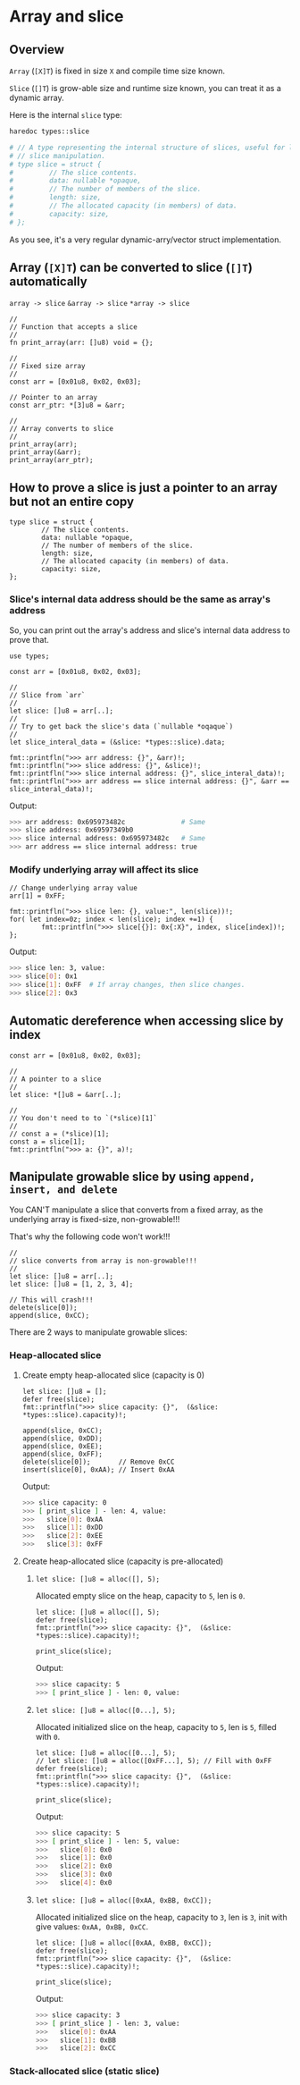 * Array and slice

** Overview

=Array= (=[X]T=) is fixed in size =X= and compile time size known.

=Slice= (=[]T=) is grow-able size and runtime size known, you can treat it as a dynamic array.

Here is the internal =slice= type:

#+BEGIN_SRC bash
  haredoc types::slice

  # // A type representing the internal structure of slices, useful for low-level
  # // slice manipulation.
  # type slice = struct {
  #         // The slice contents.
  #         data: nullable *opaque,
  #         // The number of members of the slice.
  #         length: size,
  #         // The allocated capacity (in members) of data.
  #         capacity: size,
  # };
#+END_SRC

As you see, it's a very regular dynamic-arry/vector struct implementation.


** Array (=[X]T=) can be converted to slice (=[]T=) automatically

=array -> slice=
=&array -> slice=
=*array -> slice=

#+BEGIN_SRC hare
  //
  // Function that accepts a slice
  //
  fn print_array(arr: []u8) void = {};

  //
  // Fixed size array
  //
  const arr = [0x01u8, 0x02, 0x03];

  // Pointer to an array
  const arr_ptr: *[3]u8 = &arr;

  //
  // Array converts to slice
  //
  print_array(arr);
  print_array(&arr);
  print_array(arr_ptr);
#+END_SRC


** How to prove a slice is just a pointer to an array but not an entire copy

#+BEGIN_SRC hare
  type slice = struct {
          // The slice contents.
          data: nullable *opaque,
          // The number of members of the slice.
          length: size,
          // The allocated capacity (in members) of data.
          capacity: size,
  };
#+END_SRC


*** Slice's internal data address should be the same as array's address

So, you can print out the array's address and slice's internal data address to prove that.

#+BEGIN_SRC hare
  use types;

  const arr = [0x01u8, 0x02, 0x03];

  //
  // Slice from `arr`
  //
  let slice: []u8 = arr[..];
  //
  // Try to get back the slice's data (`nullable *oqaque`)
  //
  let slice_interal_data = (&slice: *types::slice).data;

  fmt::printfln(">>> arr address: {}", &arr)!;
  fmt::printfln(">>> slice address: {}", &slice)!;
  fmt::printfln(">>> slice internal address: {}", slice_interal_data)!;
  fmt::printfln(">>> arr address == slice internal address: {}", &arr == slice_interal_data)!;
#+END_SRC


Output:

#+BEGIN_SRC bash
  >>> arr address: 0x695973482c              # Same
  >>> slice address: 0x69597349b0
  >>> slice internal address: 0x695973482c   # Same
  >>> arr address == slice internal address: true
#+END_SRC



*** Modify underlying array will affect its slice

#+BEGIN_SRC hare
  // Change underlying array value
  arr[1] = 0xFF;

  fmt::printfln(">>> slice len: {}, value:", len(slice))!;
  for( let index=0z; index < len(slice); index +=1) {
          fmt::printfln(">>> slice[{}]: 0x{:X}", index, slice[index])!;
  };
#+END_SRC

Output:

#+BEGIN_SRC bash
  >>> slice len: 3, value:
  >>> slice[0]: 0x1
  >>> slice[1]: 0xFF  # If array changes, then slice changes.
  >>> slice[2]: 0x3
#+END_SRC


** Automatic dereference when accessing slice by index

#+BEGIN_SRC hare
  const arr = [0x01u8, 0x02, 0x03];

  //
  // A pointer to a slice
  //
  let slice: *[]u8 = &arr[..];

  //
  // You don't need to to `(*slice)[1]`
  //
  // const a = (*slice)[1];
  const a = slice[1];
  fmt::printfln(">>> a: {}", a)!;
#+END_SRC


** Manipulate growable slice by using =append, insert, and delete=

You CAN'T manipulate a slice that converts from a fixed array, as the underlying array is fixed-size, non-growable!!!

That's why the following code won't work!!!

#+BEGIN_SRC hare
  //
  // slice converts from array is non-growable!!!
  //
  let slice: []u8 = arr[..];
  let slice: []u8 = [1, 2, 3, 4];

  // This will crash!!!
  delete(slice[0]);
  append(slice, 0xCC);
#+END_SRC


There are 2 ways to manipulate growable slices:

*** Heap-allocated slice

**** Create empty heap-allocated slice (capacity is 0)

#+BEGIN_SRC hare
  let slice: []u8 = [];
  defer free(slice);
  fmt::printfln(">>> slice capacity: {}",  (&slice: *types::slice).capacity)!;

  append(slice, 0xCC);
  append(slice, 0xDD);
  append(slice, 0xEE);
  append(slice, 0xFF);
  delete(slice[0]);       // Remove 0xCC
  insert(slice[0], 0xAA); // Insert 0xAA
#+END_SRC


Output:

#+BEGIN_SRC bash
  >>> slice capacity: 0
  >>> [ print_slice ] - len: 4, value: 
  >>>	slice[0]: 0xAA
  >>>	slice[1]: 0xDD
  >>>	slice[2]: 0xEE
  >>>	slice[3]: 0xFF
#+END_SRC


**** Create heap-allocated slice (capacity is pre-allocated)

*****  =let slice: []u8 = alloc([], 5);=

Allocated empty slice on the heap, capacity to =5=, len is =0=.

#+BEGIN_SRC hare
  let slice: []u8 = alloc([], 5);
  defer free(slice);
  fmt::printfln(">>> slice capacity: {}",  (&slice: *types::slice).capacity)!;

  print_slice(slice);
#+END_SRC


Output:

#+BEGIN_SRC bash
  >>> slice capacity: 5
  >>> [ print_slice ] - len: 0, value: 
#+END_SRC


*****  =let slice: []u8 = alloc([0...], 5);=

Allocated initialized slice on the heap, capacity to =5=, len is =5=, filled with =0=.

#+BEGIN_SRC hare
  let slice: []u8 = alloc([0...], 5);
  // let slice: []u8 = alloc([0xFF...], 5); // Fill with 0xFF
  defer free(slice);
  fmt::printfln(">>> slice capacity: {}",  (&slice: *types::slice).capacity)!;

  print_slice(slice);
#+END_SRC


Output:

#+BEGIN_SRC bash
  >>> slice capacity: 5
  >>> [ print_slice ] - len: 5, value: 
  >>>	slice[0]: 0x0
  >>>	slice[1]: 0x0
  >>>	slice[2]: 0x0
  >>>	slice[3]: 0x0
  >>>	slice[4]: 0x0
#+END_SRC


*****  =let slice: []u8 = alloc([0xAA, 0xBB, 0xCC]);=

Allocated initialized slice on the heap, capacity to =3=, len is =3=, init with give values: =0xAA, 0xBB, 0xCC=.

#+BEGIN_SRC hare
  let slice: []u8 = alloc([0xAA, 0xBB, 0xCC]);
  defer free(slice);
  fmt::printfln(">>> slice capacity: {}",  (&slice: *types::slice).capacity)!;

  print_slice(slice);
#+END_SRC


Output:

#+BEGIN_SRC bash
  >>> slice capacity: 3
  >>> [ print_slice ] - len: 3, value: 
  >>>	slice[0]: 0xAA
  >>>	slice[1]: 0xBB
  >>>	slice[2]: 0xCC
#+END_SRC


*** Stack-allocated slice (static slice)
